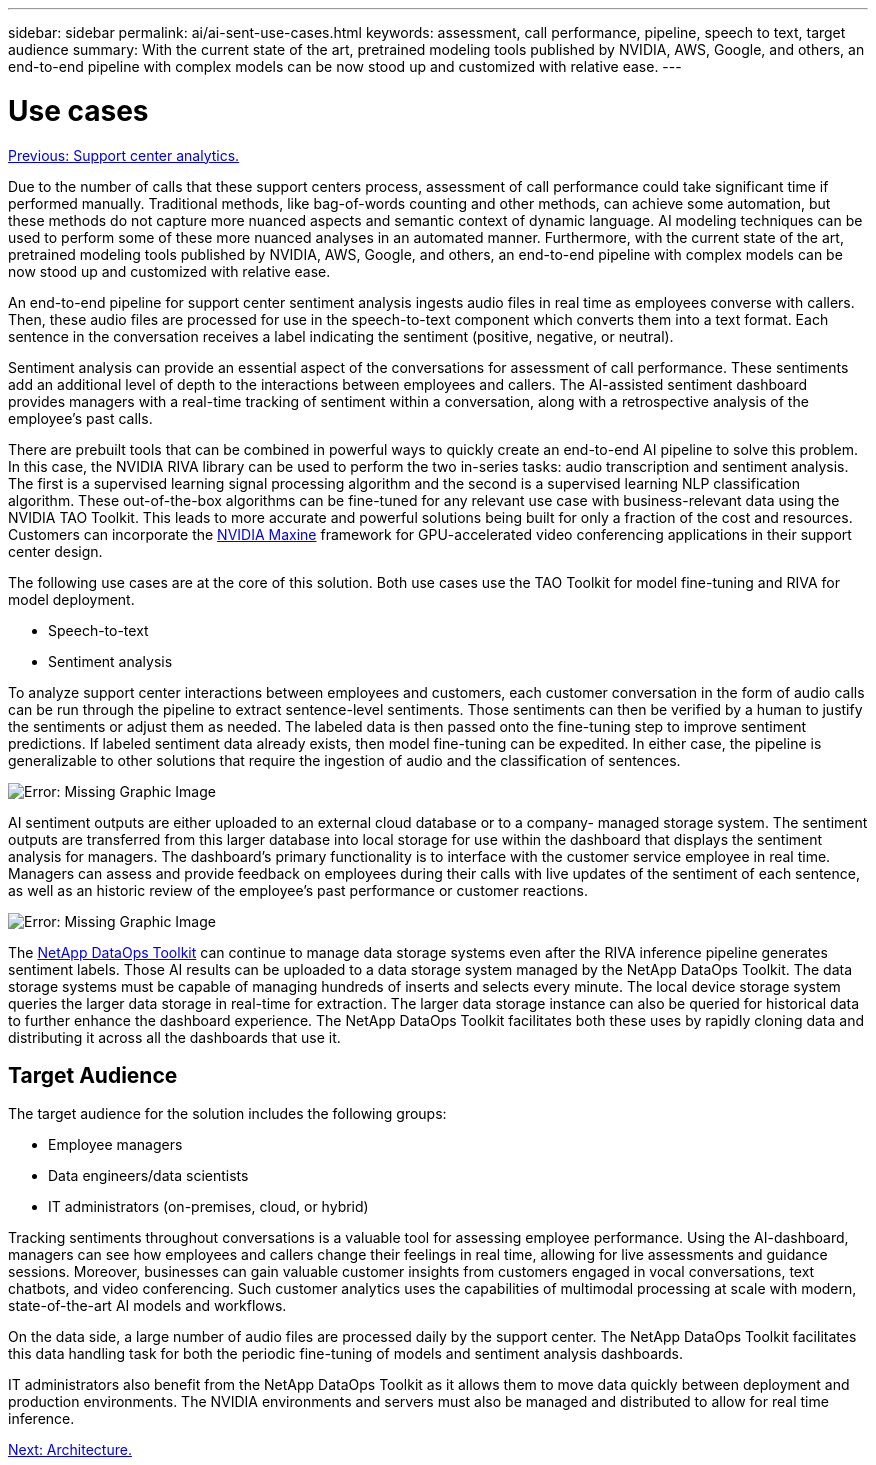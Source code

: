 ---
sidebar: sidebar
permalink: ai/ai-sent-use-cases.html
keywords: assessment, call performance, pipeline, speech to text, target audience
summary: With the current state of the art, pretrained modeling tools published by NVIDIA, AWS, Google, and others, an end-to-end pipeline with complex models can be now stood up and customized with relative ease.
---

= Use cases
:hardbreaks:
:nofooter:
:icons: font
:linkattrs:
:imagesdir: ./../media/

//
// This file was created with NDAC Version 2.0 (August 17, 2020)
//
// 2021-10-25 11:10:26.075032
//

link:ai-sent-support-center-analytics.html[Previous: Support center analytics.]

[.lead]
Due to the number of calls that these support centers process, assessment of call performance could take significant time if performed manually. Traditional methods, like bag-of-words counting and other methods, can achieve some automation, but these methods do not capture more nuanced aspects and semantic context of dynamic language. AI modeling techniques can be used to perform some of these more nuanced analyses in an automated manner. Furthermore, with the current state of the art, pretrained modeling tools published by NVIDIA, AWS, Google, and others, an end-to-end pipeline with complex models can be now stood up and customized with relative ease.

An end-to-end pipeline for support center sentiment analysis ingests audio files in real time as employees converse with callers. Then, these audio files are processed for use in the speech-to-text component which converts them into a text format. Each sentence in the conversation receives a label indicating the sentiment (positive, negative, or neutral).

Sentiment analysis can provide an essential aspect of the conversations for assessment of call performance. These sentiments add an additional level of depth to the interactions between employees and callers. The AI-assisted sentiment dashboard provides managers with a real-time tracking of sentiment within a conversation, along with a retrospective analysis of the employee’s past calls.

There are prebuilt tools that can be combined in powerful ways to quickly create an end-to-end AI pipeline to solve this problem. In this case, the NVIDIA RIVA library can be used to perform the two in-series tasks: audio transcription and sentiment analysis. The first is a supervised learning signal processing algorithm and the second is a supervised learning NLP classification algorithm. These out-of-the-box algorithms can be fine-tuned for any relevant use case with business-relevant data using the NVIDIA TAO Toolkit. This leads to more accurate and powerful solutions being built for only a fraction of the cost and resources. Customers can incorporate the https://developer.nvidia.com/maxine[NVIDIA Maxine^] framework for GPU-accelerated video conferencing applications in their support center design.

The following use cases are at the core of this solution. Both use cases use the TAO Toolkit for model fine-tuning and RIVA for model deployment.

* Speech-to-text
* Sentiment analysis

To analyze support center interactions between employees and customers, each customer conversation in the form of audio calls can be run through the pipeline to extract sentence-level sentiments. Those sentiments can then be verified by a human to justify the sentiments or adjust them as needed. The labeled data is then passed onto the fine-tuning step to improve sentiment predictions. If labeled sentiment data already exists, then model fine-tuning can be expedited. In either case, the pipeline is generalizable to other solutions that require the ingestion of audio and the classification of sentences.

image:ai-sent-image1.png[Error: Missing Graphic Image]

AI sentiment outputs are either uploaded to an external cloud database or to a company- managed storage system. The sentiment outputs are transferred from this larger database into local storage for use within the dashboard that displays the sentiment analysis for managers. The dashboard’s primary functionality is to interface with the customer service employee in real time. Managers can assess and provide feedback on employees during their calls with live updates of the sentiment of each sentence, as well as an historic review of the employee’s past performance or customer reactions.

image:ai-sent-image2.png[Error: Missing Graphic Image]

The link:https://github.com/NetApp/netapp-dataops-toolkit/releases/tag/v2.0.0[NetApp DataOps Toolkit^] can continue to manage data storage systems even after the RIVA inference pipeline generates sentiment labels. Those AI results can be uploaded to a data storage system managed by the NetApp DataOps Toolkit. The data storage systems must be capable of managing hundreds of inserts and selects every minute. The local device storage system queries the larger data storage in real-time for extraction. The larger data storage instance can also be queried for historical data to further enhance the dashboard experience. The NetApp DataOps Toolkit facilitates both these uses by rapidly cloning data and distributing it across all the dashboards that use it.

== Target Audience

The target audience for the solution includes the following groups:

* Employee managers
* Data engineers/data scientists
* IT administrators (on-premises, cloud, or hybrid)

Tracking sentiments throughout conversations is a valuable tool for assessing employee performance. Using the AI-dashboard, managers can see how employees and callers change their feelings in real time, allowing for live assessments and guidance sessions. Moreover, businesses can gain valuable customer insights from customers engaged in vocal conversations, text chatbots, and video conferencing. Such customer analytics uses the capabilities of multimodal processing at scale with modern, state-of-the-art AI models and workflows.

On the data side, a large number of audio files are processed daily by the support center. The NetApp DataOps Toolkit facilitates this data handling task for both the periodic fine-tuning of models and sentiment analysis dashboards.

IT administrators also benefit from the NetApp DataOps Toolkit as it allows them to move data quickly between deployment and production environments. The NVIDIA environments and servers must also be managed and distributed to allow for real time inference.

link:ai-sent-architecture.html[Next: Architecture.]
